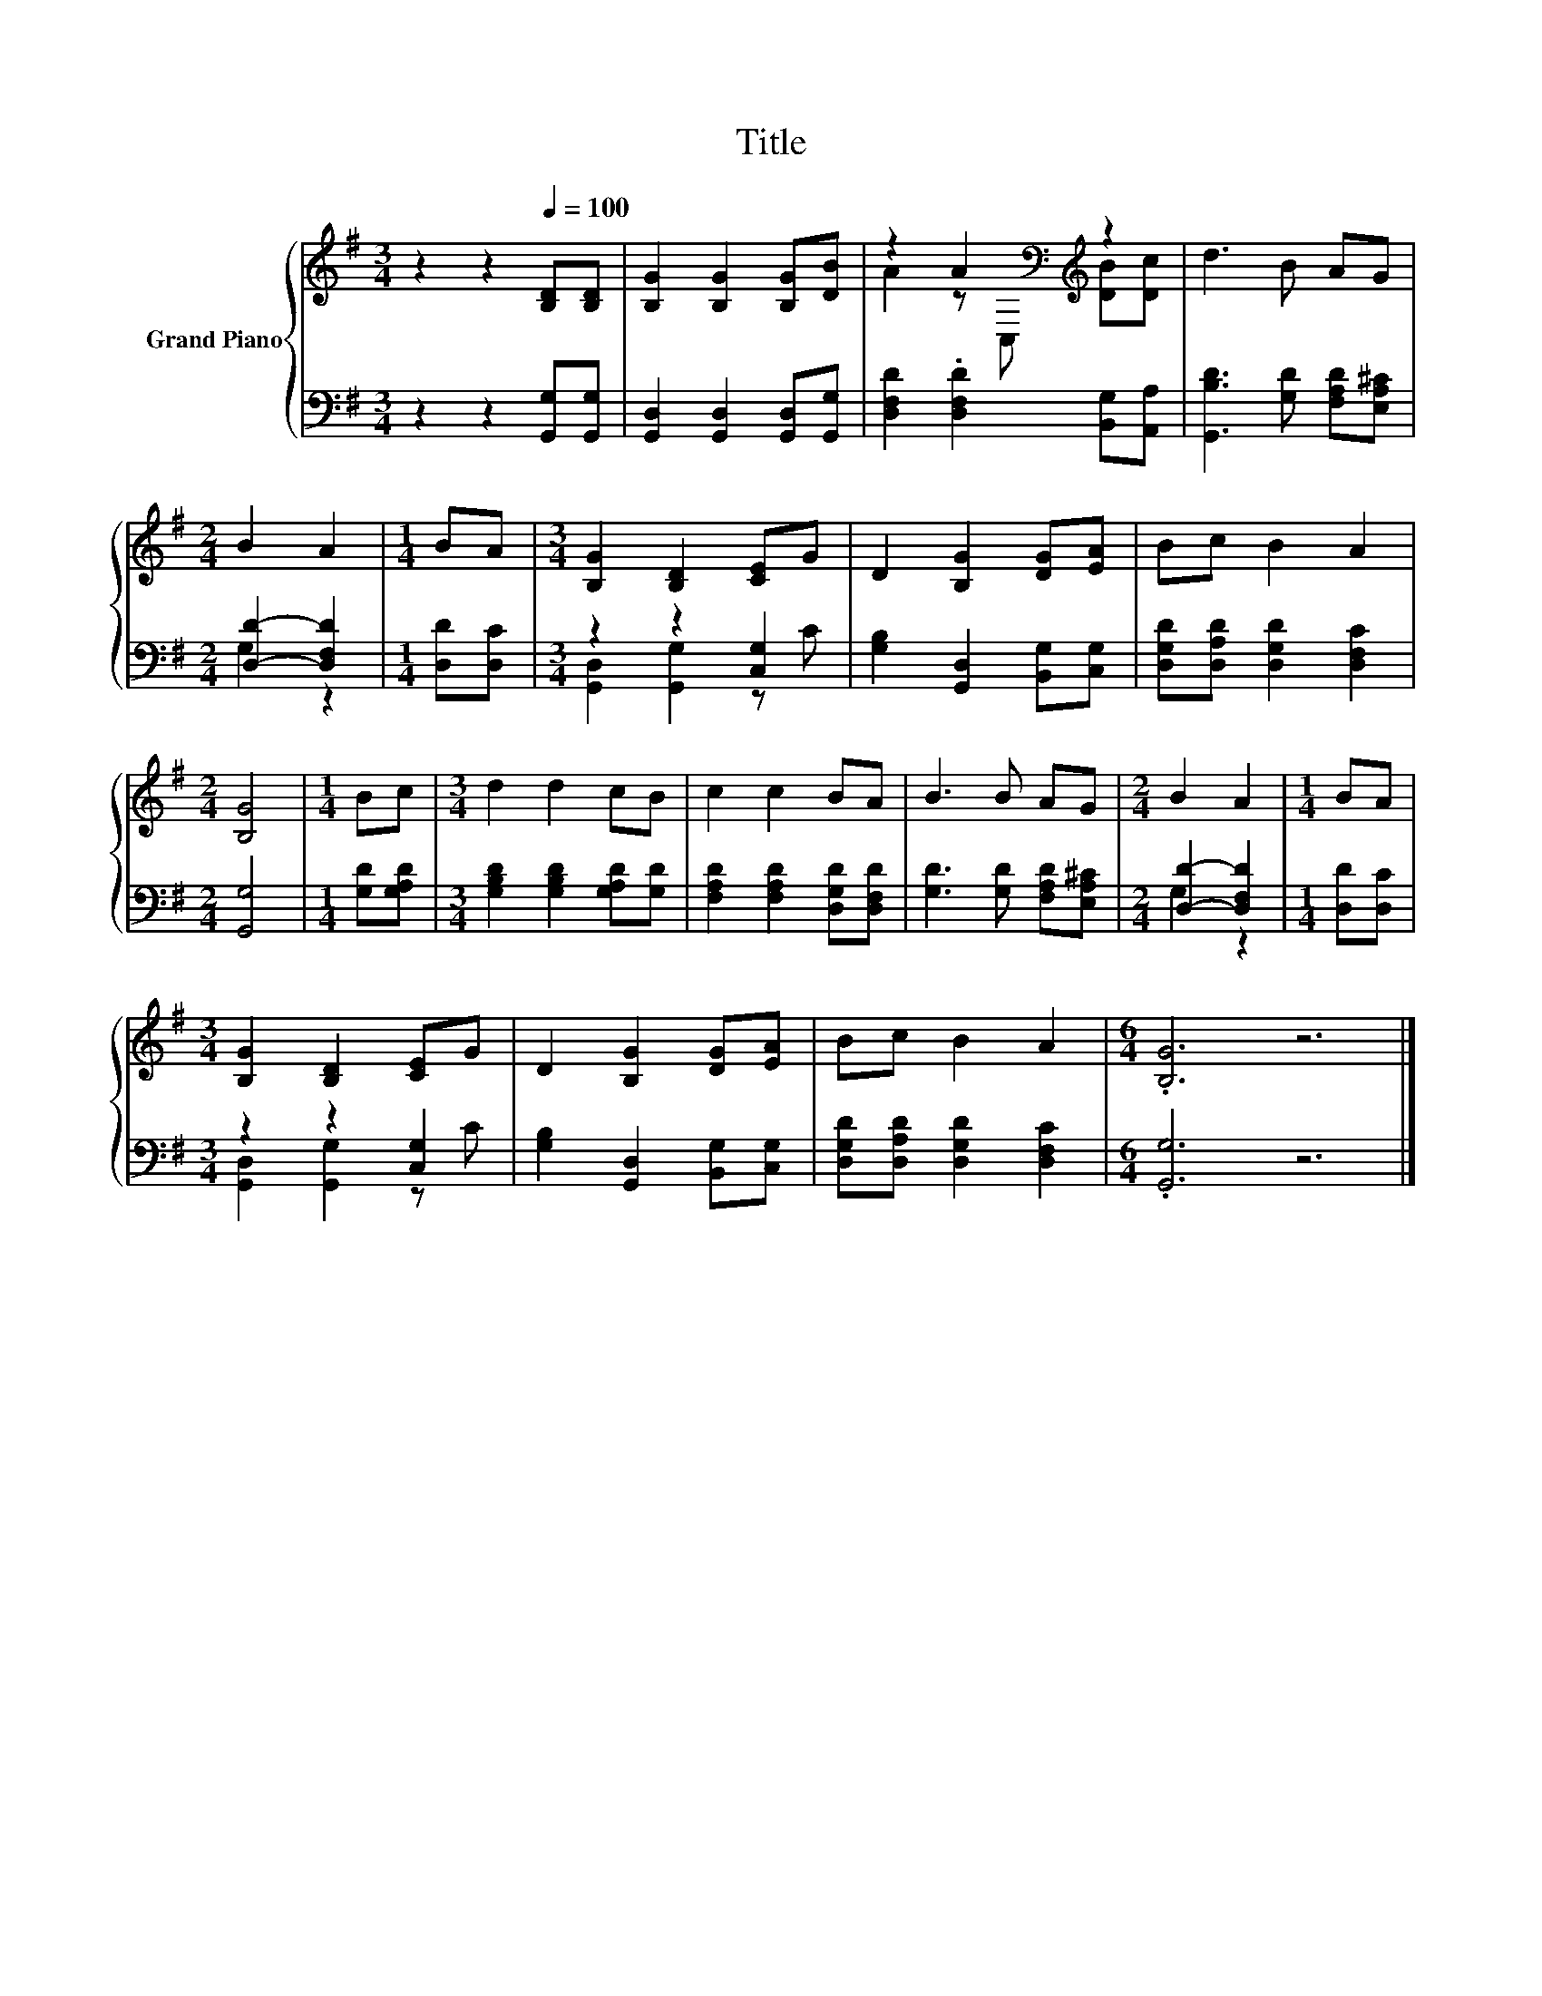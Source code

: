 X:1
T:Title
%%score { ( 1 3 ) | ( 2 4 ) }
L:1/8
M:3/4
K:G
V:1 treble nm="Grand Piano"
V:3 treble 
V:2 bass 
V:4 bass 
V:1
 z2 z2[Q:1/4=100] [B,D][B,D] | [B,G]2 [B,G]2 [B,G][DB] | z2 A2[K:bass][K:treble] z2 | d3 B AG | %4
[M:2/4] B2 A2 |[M:1/4] BA |[M:3/4] [B,G]2 [B,D]2 [CE]G | D2 [B,G]2 [DG][EA] | Bc B2 A2 | %9
[M:2/4] [B,G]4 |[M:1/4] Bc |[M:3/4] d2 d2 cB | c2 c2 BA | B3 B AG |[M:2/4] B2 A2 |[M:1/4] BA | %16
[M:3/4] [B,G]2 [B,D]2 [CE]G | D2 [B,G]2 [DG][EA] | Bc B2 A2 |[M:6/4] .[B,G]6 z6 |] %20
V:2
 z2 z2 [G,,G,][G,,G,] | [G,,D,]2 [G,,D,]2 [G,,D,][G,,G,] | [D,F,D]2 .[D,F,D]2 [B,,G,][A,,A,] | %3
 [G,,B,D]3 [G,D] [F,A,D][E,A,^C] |[M:2/4] [D,D]2- [D,F,D]2 |[M:1/4] [D,D][D,C] | %6
[M:3/4] z2 z2 [C,G,]2 | [G,B,]2 [G,,D,]2 [B,,G,][C,G,] | [D,G,D][D,A,D] [D,G,D]2 [D,F,C]2 | %9
[M:2/4] [G,,G,]4 |[M:1/4] [G,D][G,A,D] |[M:3/4] [G,B,D]2 [G,B,D]2 [G,A,D][G,D] | %12
 [F,A,D]2 [F,A,D]2 [D,G,D][D,F,D] | [G,D]3 [G,D] [F,A,D][E,A,^C] |[M:2/4] [D,D]2- [D,F,D]2 | %15
[M:1/4] [D,D][D,C] |[M:3/4] z2 z2 [C,G,]2 | [G,B,]2 [G,,D,]2 [B,,G,][C,G,] | %18
 [D,G,D][D,A,D] [D,G,D]2 [D,F,C]2 |[M:6/4] .[G,,G,]6 z6 |] %20
V:3
 x6 | x6 | A2 z[K:bass] C,[K:treble] [DB][Dc] | x6 |[M:2/4] x4 |[M:1/4] x2 |[M:3/4] x6 | x6 | x6 | %9
[M:2/4] x4 |[M:1/4] x2 |[M:3/4] x6 | x6 | x6 |[M:2/4] x4 |[M:1/4] x2 |[M:3/4] x6 | x6 | x6 | %19
[M:6/4] x12 |] %20
V:4
 x6 | x6 | x6 | x6 |[M:2/4] G,2 z2 |[M:1/4] x2 |[M:3/4] [G,,D,]2 [G,,G,]2 z C | x6 | x6 | %9
[M:2/4] x4 |[M:1/4] x2 |[M:3/4] x6 | x6 | x6 |[M:2/4] G,2 z2 |[M:1/4] x2 | %16
[M:3/4] [G,,D,]2 [G,,G,]2 z C | x6 | x6 |[M:6/4] x12 |] %20

